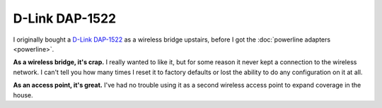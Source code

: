 ===============
D-Link DAP-1522
===============

I originally bought a `D-Link DAP-1522 <http://www.amazon.com/D-Link-Wireless-Gigabit-Extender-DAP-1522/dp/B001769K3O?tag=mhsvortex>`_ as a wireless bridge upstairs, before I got the :doc:`powerline adapters <powerline>`.

.. image:: dap1522.jpg

**As a wireless bridge, it's crap.** I really wanted to like it, but for some reason it never kept a connection to the wireless network. I can't tell you how many times I reset it to factory defaults or lost the ability to do any configuration on it at all.

**As an access point, it's great.** I've had no trouble using it as a second wireless access point to expand coverage in the house.